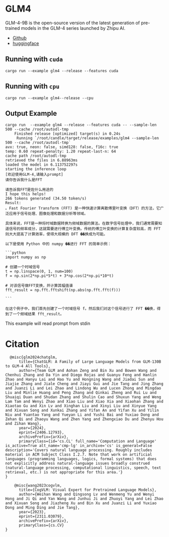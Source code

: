 * GLM4
GLM-4-9B is the open-source version of the latest generation of pre-trained models in the GLM-4 series launched by Zhipu AI. 

- [[https://github.com/THUDM/GLM4][Github]]
- [[https://huggingface.co/THUDM/glm-4-9b][huggingface]]  

** Running with ~cuda~

#+begin_src shell
  cargo run --example glm4 --release --features cuda 
#+end_src

** Running with ~cpu~
#+begin_src shell
  cargo run --example glm4--release --cpu
#+end_src

** Output Example
#+begin_src shell
cargo run  --example glm4 --release --features cuda -- --sample-len 500 --cache /root/autodl-tmp
    Finished release [optimized] target(s) in 0.24s
     Running `/root/candle/target/release/examples/glm4 --sample-len 500 --cache /root/autodl-tmp`
avx: true, neon: false, simd128: false, f16c: true
temp: 0.60 repeat-penalty: 1.20 repeat-last-n: 64
cache path /root/autodl-tmp
retrieved the files in 6.88963ms
loaded the model in 6.113752297s
starting the inference loop
[欢迎使用GLM-4,请输入prompt]
请你告诉我什么是FFT

请告诉我FFT是佐什么用途的
I hope this helps!
266 tokens generated (34.50 token/s)
Result:
。Fast Fourier Transform (FFT) 是一种快速计算离散傅里叶变换（DFT）的方法，它广泛应用于信号处理、图像处理和数据分析等领域。

具体来说，FFT是一种将时域数据转换为频域数据的算法。在数字信号处理中，我们通常需要知道信号的频率成分，这就需要进行傅立叶变换。传统的傅立叶变换的计算复杂度较高，而 FFT 则大大提高了计算效率，使得大规模的 DFT ��换成为可能。

以下是使用 Python 中的 numpy ��进行 FFT 的简单示例：

```python
import numpy as np

# 创建一个时域信号
t = np.linspace(0, 1, num=100)
f = np.sin(2*np.pi*5*t) + 3*np.cos(2*np.pi*10*t)

# 对该信号做FFT变换，并计算其幅值谱
fft_result = np.fft.fftshift(np.abs(np.fft.fft(f)))

```

在这个例子中，我们首先创建了一个时域信号 f。然后我们对这个信号进行了 FFT ��换，得到了一个频域结果 fft_result。
#+end_src

This example will read prompt from stdin

*  Citation
#+begin_src
  @misc{glm2024chatglm,
      title={ChatGLM: A Family of Large Language Models from GLM-130B to GLM-4 All Tools}, 
      author={Team GLM and Aohan Zeng and Bin Xu and Bowen Wang and Chenhui Zhang and Da Yin and Diego Rojas and Guanyu Feng and Hanlin Zhao and Hanyu Lai and Hao Yu and Hongning Wang and Jiadai Sun and Jiajie Zhang and Jiale Cheng and Jiayi Gui and Jie Tang and Jing Zhang and Juanzi Li and Lei Zhao and Lindong Wu and Lucen Zhong and Mingdao Liu and Minlie Huang and Peng Zhang and Qinkai Zheng and Rui Lu and Shuaiqi Duan and Shudan Zhang and Shulin Cao and Shuxun Yang and Weng Lam Tam and Wenyi Zhao and Xiao Liu and Xiao Xia and Xiaohan Zhang and Xiaotao Gu and Xin Lv and Xinghan Liu and Xinyi Liu and Xinyue Yang and Xixuan Song and Xunkai Zhang and Yifan An and Yifan Xu and Yilin Niu and Yuantao Yang and Yueyan Li and Yushi Bai and Yuxiao Dong and Zehan Qi and Zhaoyu Wang and Zhen Yang and Zhengxiao Du and Zhenyu Hou and Zihan Wang},
      year={2024},
      eprint={2406.12793},
      archivePrefix={arXiv},
      primaryClass={id='cs.CL' full_name='Computation and Language' is_active=True alt_name='cmp-lg' in_archive='cs' is_general=False description='Covers natural language processing. Roughly includes material in ACM Subject Class I.2.7. Note that work on artificial languages (programming languages, logics, formal systems) that does not explicitly address natural-language issues broadly construed (natural-language processing, computational linguistics, speech, text retrieval, etc.) is not appropriate for this area.'}
}
#+end_src

#+begin_src
    @misc{wang2023cogvlm,
      title={CogVLM: Visual Expert for Pretrained Language Models}, 
      author={Weihan Wang and Qingsong Lv and Wenmeng Yu and Wenyi Hong and Ji Qi and Yan Wang and Junhui Ji and Zhuoyi Yang and Lei Zhao and Xixuan Song and Jiazheng Xu and Bin Xu and Juanzi Li and Yuxiao Dong and Ming Ding and Jie Tang},
      year={2023},
      eprint={2311.03079},
      archivePrefix={arXiv},
      primaryClass={cs.CV}
}
#+end_src
